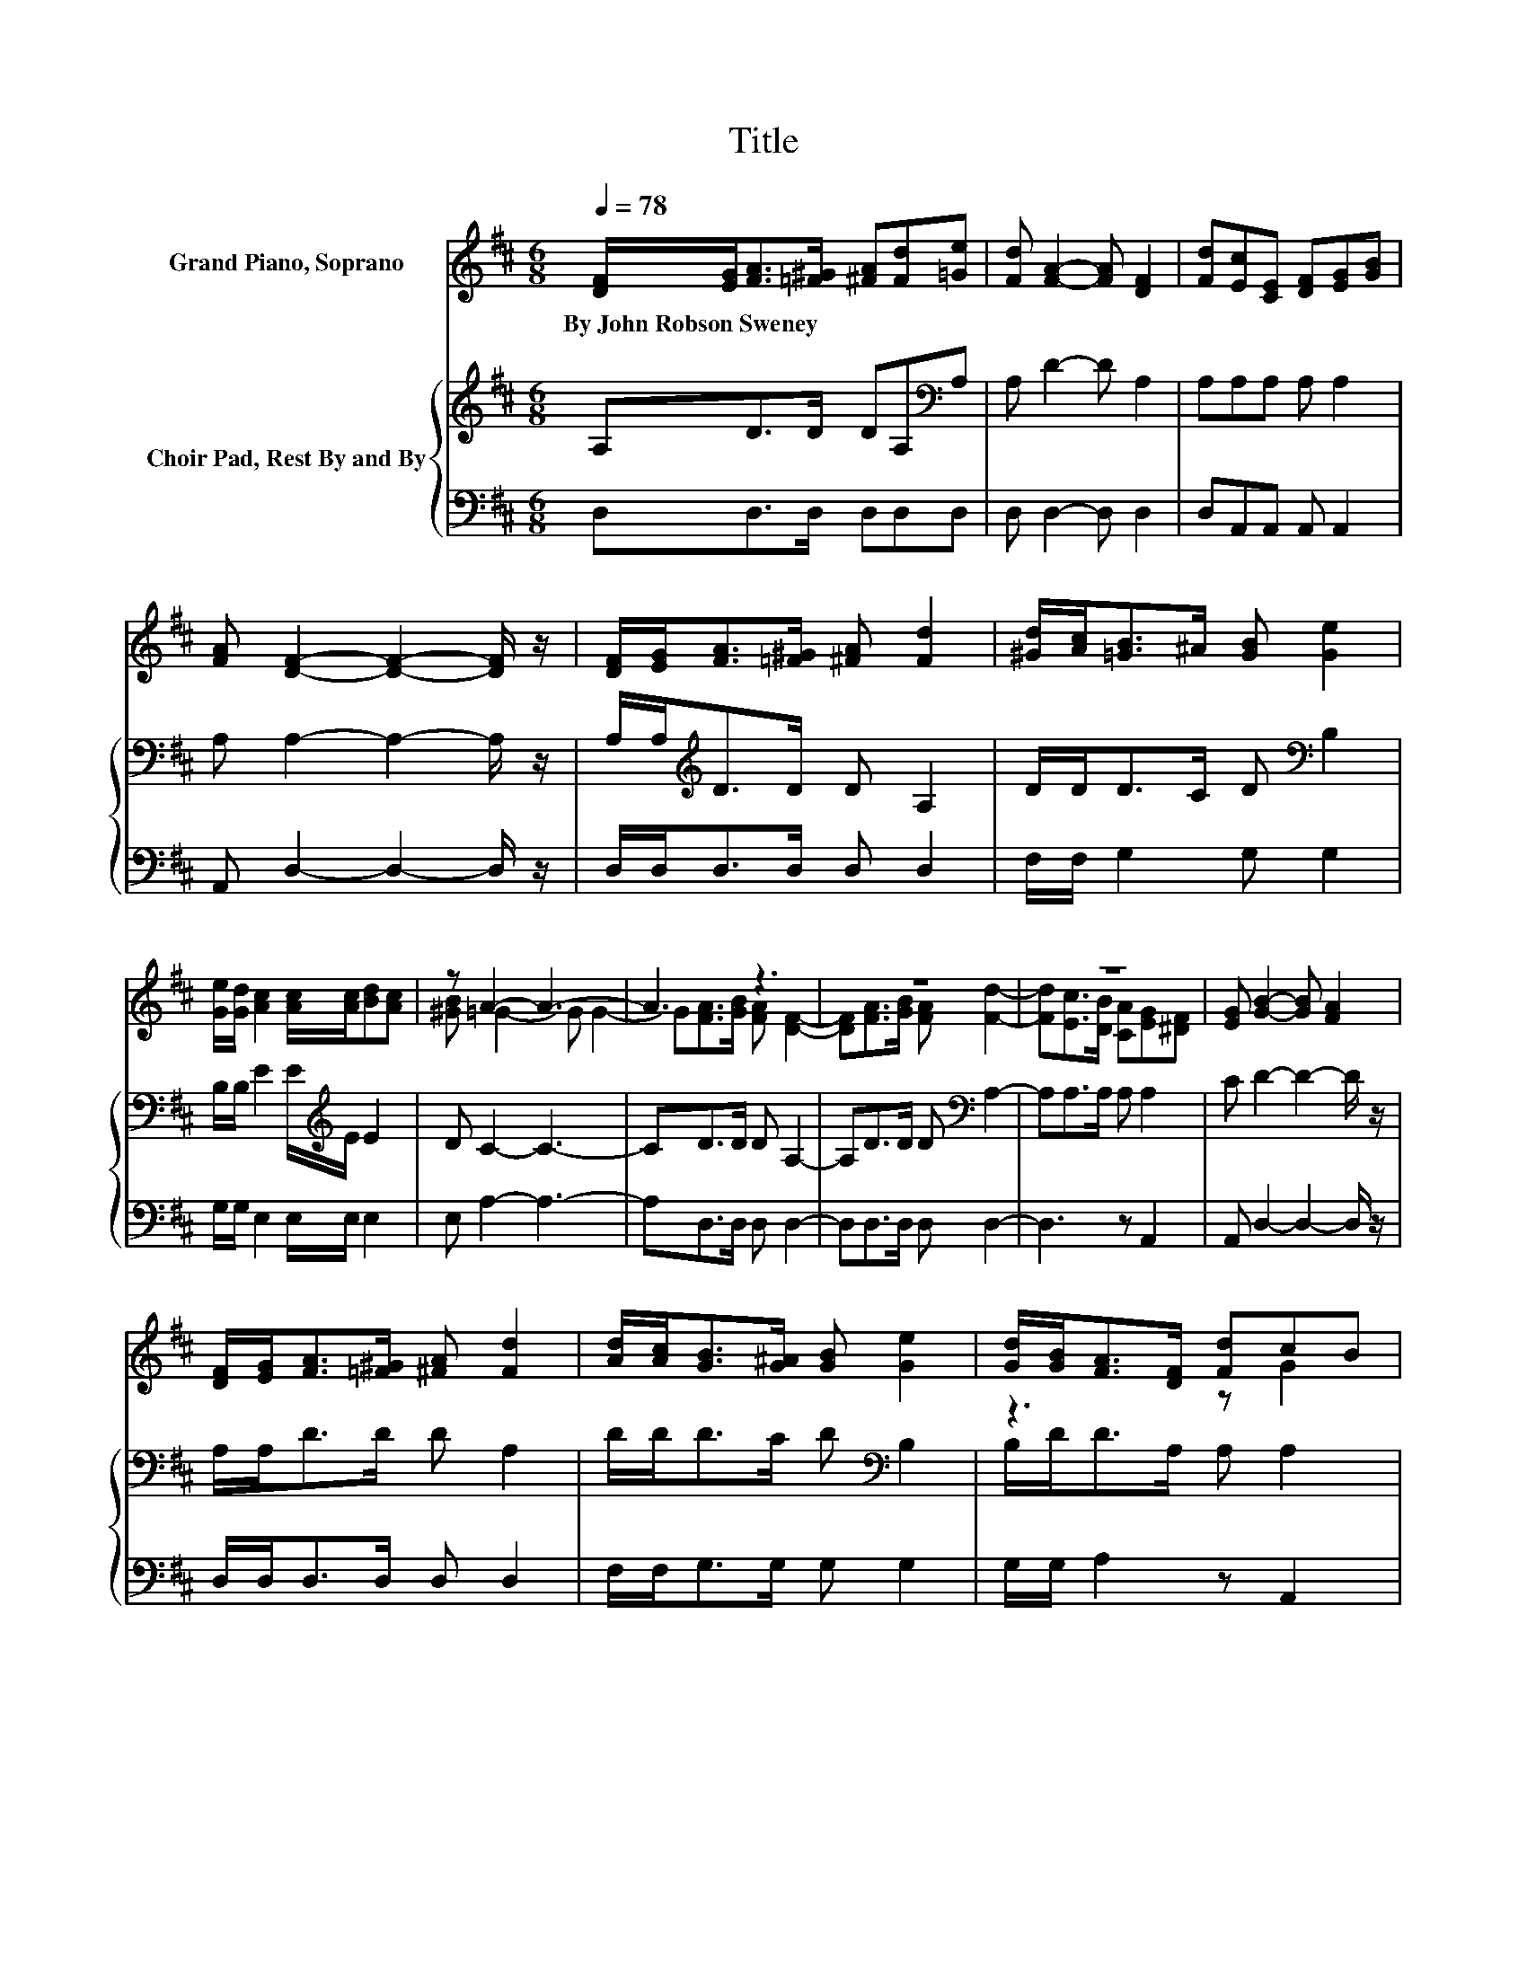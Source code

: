 X:1
T:Title
%%score ( 1 2 ) { 3 | 4 }
L:1/8
Q:1/4=78
M:6/8
K:D
V:1 treble nm="Grand Piano, Soprano"
V:2 treble 
V:3 treble nm="Choir Pad, Rest By and By"
V:4 bass 
V:1
 [DF]/[EG]<[FA][=F^G]/ [^FA][Fd][=Ge] | [Fd] [FA]2- [FA] [DF]2 | [Fd][Ec][CE] [DF][EG][GB] | %3
w: By~John~Robson~Sweney * * * * * *|||
 [FA] [DF]2- [DF]2- [DF]/ z/ | [DF]/[EG]<[FA][=F^G]/ [^FA] [Fd]2 | [^Gd]/[Ac]<[=GB]^A/ [GB] [Ge]2 | %6
w: |||
 [Ge]/[Gd]/ [Ac]2 [Ac]/[Ac]/[Bd][Ac] | z A2- A3- | A3 z3 | z6 | z6 | [EG] [GB]2- [GB] [FA]2 | %12
w: ||||||
 [DF]/[EG]<[FA][=F^G]/ [^FA] [Fd]2 | [Ad]/[Ac]<[GB][G^A]/ [GB] [Ge]2 | [Gd]/[GB]<[FA][DF]/ [Fd]cB | %15
w: |||
 [Gc] [Fd]2- [Fd]3- | [Fd]3 z3 |] %17
w: ||
V:2
 x6 | x6 | x6 | x6 | x6 | x6 | x6 | [^GB] =G2- G G2- | G[FA]>[GB] [FA] [DF]2- | %9
 [DF][FA]>[GB] [FA] [Fd]2- | [Fd][Ec]>[DB] [CA][EG][^DF] | x6 | x6 | x6 | z3 z G2 | x6 | x6 |] %17
V:3
 A,D>D DA,[K:bass]A, | A, D2- D A,2 | A,A,A, A, A,2 | A, A,2- A,2- A,/ z/ | %4
 A,/A,<[K:treble]DD/ D A,2 | D/D<DC/ D[K:bass] B,2 | B,/B,/ E2 E/[K:treble]E/ E2 | D C2- C3- | %8
 CD>D D A,2- | A,D>D D[K:bass] A,2- | A,A,>A, A, A,2 | C D2- D2- D/ z/ | A,/A,<DD/ D A,2 | %13
 D/D<DC/ D[K:bass] B,2 | B,/D<DA,/ A, A,2 | A, A,2- A,3- | A,3 z3 |] %17
V:4
 D,D,>D, D,D,D, | D, D,2- D, D,2 | D,A,,A,, A,, A,,2 | A,, D,2- D,2- D,/ z/ | D,/D,<D,D,/ D, D,2 | %5
 F,/F,/ G,2 G, G,2 | G,/G,/ E,2 E,/E,/ E,2 | E, A,2- A,3- | A,D,>D, D, D,2- | D,D,>D, D, D,2- | %10
 D,3 z A,,2 | A,, D,2- D,2- D,/ z/ | D,/D,<D,D,/ D, D,2 | F,/F,<G,G,/ G, G,2 | G,/G,/ A,2 z A,,2 | %15
 A,, D,2- D,3- | D,3 z3 |] %17

